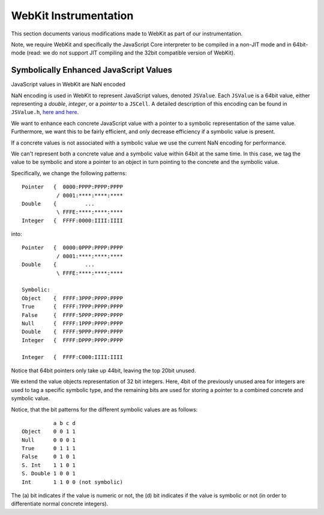
.. _webkit-instrumentation:

WebKit Instrumentation
======================

This section documents various modifications made to WebKit as part of our instrumentation.

Note, we require WebKit and specifically the JavaScript Core interpreter to be compiled in a non-JIT mode and in 64bit-mode (read: we do not support JIT compiling and the 32bit compatible version of WebKit).

Symbolically Enhanced JavaScript Values
---------------------------------------

JavaScript values  in WebKit are NaN encoded 

NaN encoding is used in WebKit to represent JavaScript values, denoted ``JSValue``. Each ``JSValue`` is a 64bit value, either representing a *double*, *integer*, or a *pointer* to a ``JSCell``. A detailed description of this encoding can be found in ``JSValue.h``, `here <http://wingolog.org/archives/2011/05/18/value-representation-in-javascript-implementations>`_ `and here <http://en.wikipedia.org/wiki/X86-64#Virtual_address_space_details>`_.

We want to enhance each concrete JavaScript value with a pointer to a symbolic representation of the same value. Furthermore, we want this to be fairly efficient, and only decrease efficiency if a symbolic value is present.

If a concrete values is not associated with a symbolic value we use the current NaN encoding for performance.

We can't represent both a concrete value and a symbolic value within 64bit at the same time. In this case, we tag the value to be symbolic and store a pointer to an object in turn pointing to the concrete and the symbolic value.

Specifically, we change the following patterns::

 	Pointer   {  0000:PPPP:PPPP:PPPP
         	   / 0001:****:****:****
	Double    {         ...
         	   \ FFFE:****:****:****
	Integer   {  FFFF:0000:IIII:IIII

into::

  Pointer   {  0000:0PPP:PPPP:PPPP
             / 0001:****:****:****
  Double    {         ...
             \ FFFE:****:****:****
    
  Symbolic:
  Object    {  FFFF:3PPP:PPPP:PPPP
  True      {  FFFF:7PPP:PPPP:PPPP
  False	    {  FFFF:5PPP:PPPP:PPPP
  Null      {  FFFF:1PPP:PPPP:PPPP
  Double    {  FFFF:9PPP:PPPP:PPPP
  Integer   {  FFFF:DPPP:PPPP:PPPP

  Integer   {  FFFF:C000:IIII:IIII

Notice that 64bit pointers only take up 44bit, leaving the top 20bit unused.

We extend the value objects representation of 32 bit integers. Here, 4bit of the previously unused area for integers are used to tag a specific symbolic type, and the remaining bits are used for storing a pointer to a combined concrete and symbolic value.

Notice, that the bit patterns for the different symbolic values are as follows::

            a b c d
  Object    0 0 1 1
  Null      0 0 0 1
  True      0 1 1 1
  False     0 1 0 1
  S. Int    1 1 0 1
  S. Double 1 0 0 1
  Int       1 1 0 0 (not symbolic)

The (a) bit indicates if the value is numeric or not, the (d) bit indicates if the value is symbolic or not (in order to differentiate normal concrete integers).